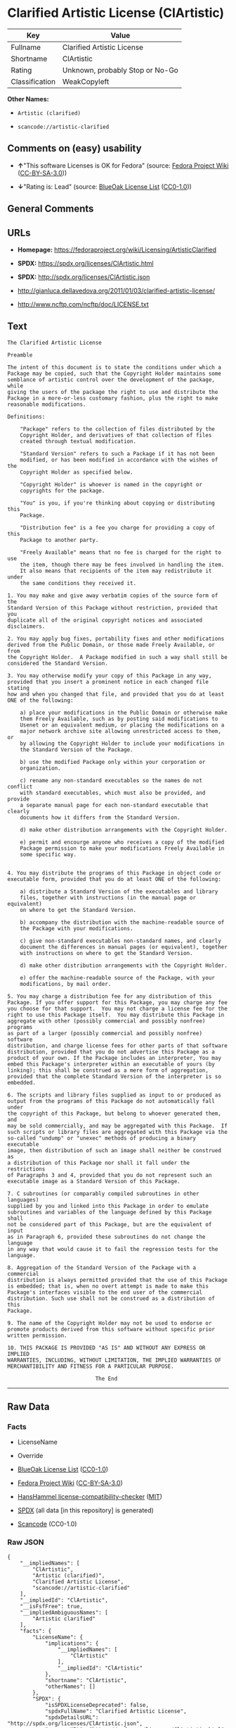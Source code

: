 * Clarified Artistic License (ClArtistic)
| Key            | Value                           |
|----------------+---------------------------------|
| Fullname       | Clarified Artistic License      |
| Shortname      | ClArtistic                      |
| Rating         | Unknown, probably Stop or No-Go |
| Classification | WeakCopyleft                    |

*Other Names:*

- =Artistic (clarified)=

- =scancode://artistic-clarified=

** Comments on (easy) usability

- *↑*"This software Licenses is OK for Fedora" (source:
  [[https://fedoraproject.org/wiki/Licensing:Main?rd=Licensing][Fedora
  Project Wiki]]
  ([[https://creativecommons.org/licenses/by-sa/3.0/legalcode][CC-BY-SA-3.0]]))

- *↓*"Rating is: Lead" (source:
  [[https://blueoakcouncil.org/list][BlueOak License List]]
  ([[https://raw.githubusercontent.com/blueoakcouncil/blue-oak-list-npm-package/master/LICENSE][CC0-1.0]]))

** General Comments

** URLs

- *Homepage:* https://fedoraproject.org/wiki/Licensing/ArtisticClarified

- *SPDX:* https://spdx.org/licenses/ClArtistic.html

- *SPDX:* http://spdx.org/licenses/ClArtistic.json

- http://gianluca.dellavedova.org/2011/01/03/clarified-artistic-license/

- http://www.ncftp.com/ncftp/doc/LICENSE.txt

** Text
#+begin_example
  The Clarified Artistic License

  Preamble

  The intent of this document is to state the conditions under which a
  Package may be copied, such that the Copyright Holder maintains some
  semblance of artistic control over the development of the package, while
  giving the users of the package the right to use and distribute the
  Package in a more-or-less customary fashion, plus the right to make
  reasonable modifications.

  Definitions:

      "Package" refers to the collection of files distributed by the
      Copyright Holder, and derivatives of that collection of files
      created through textual modification.

      "Standard Version" refers to such a Package if it has not been
      modified, or has been modified in accordance with the wishes of the
      Copyright Holder as specified below.

      "Copyright Holder" is whoever is named in the copyright or
      copyrights for the package.

      "You" is you, if you're thinking about copying or distributing this
      Package.

      "Distribution fee" is a fee you charge for providing a copy of this
      Package to another party.

      "Freely Available" means that no fee is charged for the right to use
      the item, though there may be fees involved in handling the item. 
      It also means that recipients of the item may redistribute it under
      the same conditions they received it.

  1. You may make and give away verbatim copies of the source form of the
  Standard Version of this Package without restriction, provided that you
  duplicate all of the original copyright notices and associated
  disclaimers.

  2. You may apply bug fixes, portability fixes and other modifications
  derived from the Public Domain, or those made Freely Available, or from
  the Copyright Holder.  A Package modified in such a way shall still be
  considered the Standard Version.

  3. You may otherwise modify your copy of this Package in any way,
  provided that you insert a prominent notice in each changed file stating
  how and when you changed that file, and provided that you do at least
  ONE of the following:

      a) place your modifications in the Public Domain or otherwise make
      them Freely Available, such as by posting said modifications to
      Usenet or an equivalent medium, or placing the modifications on a
      major network archive site allowing unrestricted access to them, or
      by allowing the Copyright Holder to include your modifications in
      the Standard Version of the Package.

      b) use the modified Package only within your corporation or
      organization.

      c) rename any non-standard executables so the names do not conflict
      with standard executables, which must also be provided, and provide
      a separate manual page for each non-standard executable that clearly
      documents how it differs from the Standard Version.

      d) make other distribution arrangements with the Copyright Holder.

      e) permit and encourge anyone who receives a copy of the modified
      Package permission to make your modifications Freely Available in
      some specific way.


  4. You may distribute the programs of this Package in object code or
  executable form, provided that you do at least ONE of the following:

      a) distribute a Standard Version of the executables and library
      files, together with instructions (in the manual page or equivalent)
      on where to get the Standard Version.

      b) accompany the distribution with the machine-readable source of
      the Package with your modifications.

      c) give non-standard executables non-standard names, and clearly
      document the differences in manual pages (or equivalent), together
      with instructions on where to get the Standard Version.

      d) make other distribution arrangements with the Copyright Holder.

      e) offer the machine-readable source of the Package, with your
      modifications, by mail order.

  5. You may charge a distribution fee for any distribution of this
  Package. If you offer support for this Package, you may charge any fee
  you choose for that support.  You may not charge a license fee for the
  right to use this Package itself.  You may distribute this Package in
  aggregate with other (possibly commercial and possibly nonfree) programs
  as part of a larger (possibly commercial and possibly nonfree) software
  distribution, and charge license fees for other parts of that software
  distribution, provided that you do not advertise this Package as a
  product of your own. If the Package includes an interpreter, You may
  embed this Package's interpreter within an executable of yours (by
  linking); this shall be construed as a mere form of aggregation,
  provided that the complete Standard Version of the interpreter is so
  embedded.

  6. The scripts and library files supplied as input to or produced as
  output from the programs of this Package do not automatically fall under
  the copyright of this Package, but belong to whoever generated them, and
  may be sold commercially, and may be aggregated with this Package.  If
  such scripts or library files are aggregated with this Package via the
  so-called "undump" or "unexec" methods of producing a binary executable
  image, then distribution of such an image shall neither be construed as
  a distribution of this Package nor shall it fall under the restrictions
  of Paragraphs 3 and 4, provided that you do not represent such an
  executable image as a Standard Version of this Package.

  7. C subroutines (or comparably compiled subroutines in other languages)
  supplied by you and linked into this Package in order to emulate
  subroutines and variables of the language defined by this Package shall
  not be considered part of this Package, but are the equivalent of input
  as in Paragraph 6, provided these subroutines do not change the language
  in any way that would cause it to fail the regression tests for the
  language.

  8. Aggregation of the Standard Version of the Package with a commercial
  distribution is always permitted provided that the use of this Package
  is embedded; that is, when no overt attempt is made to make this
  Package's interfaces visible to the end user of the commercial
  distribution. Such use shall not be construed as a distribution of this
  Package.

  9. The name of the Copyright Holder may not be used to endorse or
  promote products derived from this software without specific prior
  written permission.

  10. THIS PACKAGE IS PROVIDED "AS IS" AND WITHOUT ANY EXPRESS OR IMPLIED
  WARRANTIES, INCLUDING, WITHOUT LIMITATION, THE IMPLIED WARRANTIES OF
  MERCHANTIBILITY AND FITNESS FOR A PARTICULAR PURPOSE.

                              The End
#+end_example

--------------

** Raw Data
*** Facts

- LicenseName

- Override

- [[https://blueoakcouncil.org/list][BlueOak License List]]
  ([[https://raw.githubusercontent.com/blueoakcouncil/blue-oak-list-npm-package/master/LICENSE][CC0-1.0]])

- [[https://fedoraproject.org/wiki/Licensing:Main?rd=Licensing][Fedora
  Project Wiki]]
  ([[https://creativecommons.org/licenses/by-sa/3.0/legalcode][CC-BY-SA-3.0]])

- [[https://github.com/HansHammel/license-compatibility-checker/blob/master/lib/licenses.json][HansHammel
  license-compatibility-checker]]
  ([[https://github.com/HansHammel/license-compatibility-checker/blob/master/LICENSE][MIT]])

- [[https://spdx.org/licenses/ClArtistic.html][SPDX]] (all data [in this
  repository] is generated)

- [[https://github.com/nexB/scancode-toolkit/blob/develop/src/licensedcode/data/licenses/artistic-clarified.yml][Scancode]]
  (CC0-1.0)

*** Raw JSON
#+begin_example
  {
      "__impliedNames": [
          "ClArtistic",
          "Artistic (clarified)",
          "Clarified Artistic License",
          "scancode://artistic-clarified"
      ],
      "__impliedId": "ClArtistic",
      "__isFsfFree": true,
      "__impliedAmbiguousNames": [
          "Artistic clarified"
      ],
      "facts": {
          "LicenseName": {
              "implications": {
                  "__impliedNames": [
                      "ClArtistic"
                  ],
                  "__impliedId": "ClArtistic"
              },
              "shortname": "ClArtistic",
              "otherNames": []
          },
          "SPDX": {
              "isSPDXLicenseDeprecated": false,
              "spdxFullName": "Clarified Artistic License",
              "spdxDetailsURL": "http://spdx.org/licenses/ClArtistic.json",
              "_sourceURL": "https://spdx.org/licenses/ClArtistic.html",
              "spdxLicIsOSIApproved": false,
              "spdxSeeAlso": [
                  "http://gianluca.dellavedova.org/2011/01/03/clarified-artistic-license/",
                  "http://www.ncftp.com/ncftp/doc/LICENSE.txt"
              ],
              "_implications": {
                  "__impliedNames": [
                      "ClArtistic",
                      "Clarified Artistic License"
                  ],
                  "__impliedId": "ClArtistic",
                  "__isOsiApproved": false,
                  "__impliedURLs": [
                      [
                          "SPDX",
                          "http://spdx.org/licenses/ClArtistic.json"
                      ],
                      [
                          null,
                          "http://gianluca.dellavedova.org/2011/01/03/clarified-artistic-license/"
                      ],
                      [
                          null,
                          "http://www.ncftp.com/ncftp/doc/LICENSE.txt"
                      ]
                  ]
              },
              "spdxLicenseId": "ClArtistic"
          },
          "Fedora Project Wiki": {
              "GPLv2 Compat?": "Yes",
              "rating": "Good",
              "Upstream URL": "https://fedoraproject.org/wiki/Licensing/ArtisticClarified",
              "GPLv3 Compat?": "Yes",
              "Short Name": "Artistic clarified",
              "licenseType": "license",
              "_sourceURL": "https://fedoraproject.org/wiki/Licensing:Main?rd=Licensing",
              "Full Name": "Artistic (clarified)",
              "FSF Free?": "Yes",
              "_implications": {
                  "__impliedNames": [
                      "Artistic (clarified)"
                  ],
                  "__isFsfFree": true,
                  "__impliedAmbiguousNames": [
                      "Artistic clarified"
                  ],
                  "__impliedJudgement": [
                      [
                          "Fedora Project Wiki",
                          {
                              "tag": "PositiveJudgement",
                              "contents": "This software Licenses is OK for Fedora"
                          }
                      ]
                  ]
              }
          },
          "Scancode": {
              "otherUrls": [
                  "http://gianluca.dellavedova.org/2011/01/03/clarified-artistic-license/"
              ],
              "homepageUrl": "https://fedoraproject.org/wiki/Licensing/ArtisticClarified",
              "shortName": "Clarified Artistic License",
              "textUrls": null,
              "text": "The Clarified Artistic License\n\nPreamble\n\nThe intent of this document is to state the conditions under which a\nPackage may be copied, such that the Copyright Holder maintains some\nsemblance of artistic control over the development of the package, while\ngiving the users of the package the right to use and distribute the\nPackage in a more-or-less customary fashion, plus the right to make\nreasonable modifications.\n\nDefinitions:\n\n    \"Package\" refers to the collection of files distributed by the\n    Copyright Holder, and derivatives of that collection of files\n    created through textual modification.\n\n    \"Standard Version\" refers to such a Package if it has not been\n    modified, or has been modified in accordance with the wishes of the\n    Copyright Holder as specified below.\n\n    \"Copyright Holder\" is whoever is named in the copyright or\n    copyrights for the package.\n\n    \"You\" is you, if you're thinking about copying or distributing this\n    Package.\n\n    \"Distribution fee\" is a fee you charge for providing a copy of this\n    Package to another party.\n\n    \"Freely Available\" means that no fee is charged for the right to use\n    the item, though there may be fees involved in handling the item. \n    It also means that recipients of the item may redistribute it under\n    the same conditions they received it.\n\n1. You may make and give away verbatim copies of the source form of the\nStandard Version of this Package without restriction, provided that you\nduplicate all of the original copyright notices and associated\ndisclaimers.\n\n2. You may apply bug fixes, portability fixes and other modifications\nderived from the Public Domain, or those made Freely Available, or from\nthe Copyright Holder.  A Package modified in such a way shall still be\nconsidered the Standard Version.\n\n3. You may otherwise modify your copy of this Package in any way,\nprovided that you insert a prominent notice in each changed file stating\nhow and when you changed that file, and provided that you do at least\nONE of the following:\n\n    a) place your modifications in the Public Domain or otherwise make\n    them Freely Available, such as by posting said modifications to\n    Usenet or an equivalent medium, or placing the modifications on a\n    major network archive site allowing unrestricted access to them, or\n    by allowing the Copyright Holder to include your modifications in\n    the Standard Version of the Package.\n\n    b) use the modified Package only within your corporation or\n    organization.\n\n    c) rename any non-standard executables so the names do not conflict\n    with standard executables, which must also be provided, and provide\n    a separate manual page for each non-standard executable that clearly\n    documents how it differs from the Standard Version.\n\n    d) make other distribution arrangements with the Copyright Holder.\n\n    e) permit and encourge anyone who receives a copy of the modified\n    Package permission to make your modifications Freely Available in\n    some specific way.\n\n\n4. You may distribute the programs of this Package in object code or\nexecutable form, provided that you do at least ONE of the following:\n\n    a) distribute a Standard Version of the executables and library\n    files, together with instructions (in the manual page or equivalent)\n    on where to get the Standard Version.\n\n    b) accompany the distribution with the machine-readable source of\n    the Package with your modifications.\n\n    c) give non-standard executables non-standard names, and clearly\n    document the differences in manual pages (or equivalent), together\n    with instructions on where to get the Standard Version.\n\n    d) make other distribution arrangements with the Copyright Holder.\n\n    e) offer the machine-readable source of the Package, with your\n    modifications, by mail order.\n\n5. You may charge a distribution fee for any distribution of this\nPackage. If you offer support for this Package, you may charge any fee\nyou choose for that support.  You may not charge a license fee for the\nright to use this Package itself.  You may distribute this Package in\naggregate with other (possibly commercial and possibly nonfree) programs\nas part of a larger (possibly commercial and possibly nonfree) software\ndistribution, and charge license fees for other parts of that software\ndistribution, provided that you do not advertise this Package as a\nproduct of your own. If the Package includes an interpreter, You may\nembed this Package's interpreter within an executable of yours (by\nlinking); this shall be construed as a mere form of aggregation,\nprovided that the complete Standard Version of the interpreter is so\nembedded.\n\n6. The scripts and library files supplied as input to or produced as\noutput from the programs of this Package do not automatically fall under\nthe copyright of this Package, but belong to whoever generated them, and\nmay be sold commercially, and may be aggregated with this Package.  If\nsuch scripts or library files are aggregated with this Package via the\nso-called \"undump\" or \"unexec\" methods of producing a binary executable\nimage, then distribution of such an image shall neither be construed as\na distribution of this Package nor shall it fall under the restrictions\nof Paragraphs 3 and 4, provided that you do not represent such an\nexecutable image as a Standard Version of this Package.\n\n7. C subroutines (or comparably compiled subroutines in other languages)\nsupplied by you and linked into this Package in order to emulate\nsubroutines and variables of the language defined by this Package shall\nnot be considered part of this Package, but are the equivalent of input\nas in Paragraph 6, provided these subroutines do not change the language\nin any way that would cause it to fail the regression tests for the\nlanguage.\n\n8. Aggregation of the Standard Version of the Package with a commercial\ndistribution is always permitted provided that the use of this Package\nis embedded; that is, when no overt attempt is made to make this\nPackage's interfaces visible to the end user of the commercial\ndistribution. Such use shall not be construed as a distribution of this\nPackage.\n\n9. The name of the Copyright Holder may not be used to endorse or\npromote products derived from this software without specific prior\nwritten permission.\n\n10. THIS PACKAGE IS PROVIDED \"AS IS\" AND WITHOUT ANY EXPRESS OR IMPLIED\nWARRANTIES, INCLUDING, WITHOUT LIMITATION, THE IMPLIED WARRANTIES OF\nMERCHANTIBILITY AND FITNESS FOR A PARTICULAR PURPOSE.\n\n                            The End",
              "category": "Copyleft Limited",
              "osiUrl": null,
              "owner": "Fedora",
              "_sourceURL": "https://github.com/nexB/scancode-toolkit/blob/develop/src/licensedcode/data/licenses/artistic-clarified.yml",
              "key": "artistic-clarified",
              "name": "Clarified Artistic License",
              "spdxId": "ClArtistic",
              "notes": null,
              "_implications": {
                  "__impliedNames": [
                      "scancode://artistic-clarified",
                      "Clarified Artistic License",
                      "ClArtistic"
                  ],
                  "__impliedId": "ClArtistic",
                  "__impliedCopyleft": [
                      [
                          "Scancode",
                          "WeakCopyleft"
                      ]
                  ],
                  "__calculatedCopyleft": "WeakCopyleft",
                  "__impliedText": "The Clarified Artistic License\n\nPreamble\n\nThe intent of this document is to state the conditions under which a\nPackage may be copied, such that the Copyright Holder maintains some\nsemblance of artistic control over the development of the package, while\ngiving the users of the package the right to use and distribute the\nPackage in a more-or-less customary fashion, plus the right to make\nreasonable modifications.\n\nDefinitions:\n\n    \"Package\" refers to the collection of files distributed by the\n    Copyright Holder, and derivatives of that collection of files\n    created through textual modification.\n\n    \"Standard Version\" refers to such a Package if it has not been\n    modified, or has been modified in accordance with the wishes of the\n    Copyright Holder as specified below.\n\n    \"Copyright Holder\" is whoever is named in the copyright or\n    copyrights for the package.\n\n    \"You\" is you, if you're thinking about copying or distributing this\n    Package.\n\n    \"Distribution fee\" is a fee you charge for providing a copy of this\n    Package to another party.\n\n    \"Freely Available\" means that no fee is charged for the right to use\n    the item, though there may be fees involved in handling the item. \n    It also means that recipients of the item may redistribute it under\n    the same conditions they received it.\n\n1. You may make and give away verbatim copies of the source form of the\nStandard Version of this Package without restriction, provided that you\nduplicate all of the original copyright notices and associated\ndisclaimers.\n\n2. You may apply bug fixes, portability fixes and other modifications\nderived from the Public Domain, or those made Freely Available, or from\nthe Copyright Holder.  A Package modified in such a way shall still be\nconsidered the Standard Version.\n\n3. You may otherwise modify your copy of this Package in any way,\nprovided that you insert a prominent notice in each changed file stating\nhow and when you changed that file, and provided that you do at least\nONE of the following:\n\n    a) place your modifications in the Public Domain or otherwise make\n    them Freely Available, such as by posting said modifications to\n    Usenet or an equivalent medium, or placing the modifications on a\n    major network archive site allowing unrestricted access to them, or\n    by allowing the Copyright Holder to include your modifications in\n    the Standard Version of the Package.\n\n    b) use the modified Package only within your corporation or\n    organization.\n\n    c) rename any non-standard executables so the names do not conflict\n    with standard executables, which must also be provided, and provide\n    a separate manual page for each non-standard executable that clearly\n    documents how it differs from the Standard Version.\n\n    d) make other distribution arrangements with the Copyright Holder.\n\n    e) permit and encourge anyone who receives a copy of the modified\n    Package permission to make your modifications Freely Available in\n    some specific way.\n\n\n4. You may distribute the programs of this Package in object code or\nexecutable form, provided that you do at least ONE of the following:\n\n    a) distribute a Standard Version of the executables and library\n    files, together with instructions (in the manual page or equivalent)\n    on where to get the Standard Version.\n\n    b) accompany the distribution with the machine-readable source of\n    the Package with your modifications.\n\n    c) give non-standard executables non-standard names, and clearly\n    document the differences in manual pages (or equivalent), together\n    with instructions on where to get the Standard Version.\n\n    d) make other distribution arrangements with the Copyright Holder.\n\n    e) offer the machine-readable source of the Package, with your\n    modifications, by mail order.\n\n5. You may charge a distribution fee for any distribution of this\nPackage. If you offer support for this Package, you may charge any fee\nyou choose for that support.  You may not charge a license fee for the\nright to use this Package itself.  You may distribute this Package in\naggregate with other (possibly commercial and possibly nonfree) programs\nas part of a larger (possibly commercial and possibly nonfree) software\ndistribution, and charge license fees for other parts of that software\ndistribution, provided that you do not advertise this Package as a\nproduct of your own. If the Package includes an interpreter, You may\nembed this Package's interpreter within an executable of yours (by\nlinking); this shall be construed as a mere form of aggregation,\nprovided that the complete Standard Version of the interpreter is so\nembedded.\n\n6. The scripts and library files supplied as input to or produced as\noutput from the programs of this Package do not automatically fall under\nthe copyright of this Package, but belong to whoever generated them, and\nmay be sold commercially, and may be aggregated with this Package.  If\nsuch scripts or library files are aggregated with this Package via the\nso-called \"undump\" or \"unexec\" methods of producing a binary executable\nimage, then distribution of such an image shall neither be construed as\na distribution of this Package nor shall it fall under the restrictions\nof Paragraphs 3 and 4, provided that you do not represent such an\nexecutable image as a Standard Version of this Package.\n\n7. C subroutines (or comparably compiled subroutines in other languages)\nsupplied by you and linked into this Package in order to emulate\nsubroutines and variables of the language defined by this Package shall\nnot be considered part of this Package, but are the equivalent of input\nas in Paragraph 6, provided these subroutines do not change the language\nin any way that would cause it to fail the regression tests for the\nlanguage.\n\n8. Aggregation of the Standard Version of the Package with a commercial\ndistribution is always permitted provided that the use of this Package\nis embedded; that is, when no overt attempt is made to make this\nPackage's interfaces visible to the end user of the commercial\ndistribution. Such use shall not be construed as a distribution of this\nPackage.\n\n9. The name of the Copyright Holder may not be used to endorse or\npromote products derived from this software without specific prior\nwritten permission.\n\n10. THIS PACKAGE IS PROVIDED \"AS IS\" AND WITHOUT ANY EXPRESS OR IMPLIED\nWARRANTIES, INCLUDING, WITHOUT LIMITATION, THE IMPLIED WARRANTIES OF\nMERCHANTIBILITY AND FITNESS FOR A PARTICULAR PURPOSE.\n\n                            The End",
                  "__impliedURLs": [
                      [
                          "Homepage",
                          "https://fedoraproject.org/wiki/Licensing/ArtisticClarified"
                      ],
                      [
                          null,
                          "http://gianluca.dellavedova.org/2011/01/03/clarified-artistic-license/"
                      ]
                  ]
              }
          },
          "HansHammel license-compatibility-checker": {
              "implications": {
                  "__impliedNames": [
                      "ClArtistic"
                  ],
                  "__impliedCopyleft": [
                      [
                          "HansHammel license-compatibility-checker",
                          "WeakCopyleft"
                      ]
                  ],
                  "__calculatedCopyleft": "WeakCopyleft"
              },
              "licensename": "ClArtistic",
              "copyleftkind": "WeakCopyleft"
          },
          "Override": {
              "oNonCommecrial": null,
              "implications": {
                  "__impliedNames": [
                      "ClArtistic",
                      "Artistic (clarified)"
                  ],
                  "__impliedId": "ClArtistic"
              },
              "oName": "ClArtistic",
              "oOtherLicenseIds": [
                  "Artistic (clarified)"
              ],
              "oDescription": null,
              "oJudgement": null,
              "oCompatibilities": null,
              "oRatingState": null
          },
          "BlueOak License List": {
              "BlueOakRating": "Lead",
              "url": "https://spdx.org/licenses/ClArtistic.html",
              "isPermissive": true,
              "_sourceURL": "https://blueoakcouncil.org/list",
              "name": "Clarified Artistic License",
              "id": "ClArtistic",
              "_implications": {
                  "__impliedNames": [
                      "ClArtistic",
                      "Clarified Artistic License"
                  ],
                  "__impliedJudgement": [
                      [
                          "BlueOak License List",
                          {
                              "tag": "NegativeJudgement",
                              "contents": "Rating is: Lead"
                          }
                      ]
                  ],
                  "__impliedCopyleft": [
                      [
                          "BlueOak License List",
                          "NoCopyleft"
                      ]
                  ],
                  "__calculatedCopyleft": "NoCopyleft",
                  "__impliedURLs": [
                      [
                          "SPDX",
                          "https://spdx.org/licenses/ClArtistic.html"
                      ]
                  ]
              }
          }
      },
      "__impliedJudgement": [
          [
              "BlueOak License List",
              {
                  "tag": "NegativeJudgement",
                  "contents": "Rating is: Lead"
              }
          ],
          [
              "Fedora Project Wiki",
              {
                  "tag": "PositiveJudgement",
                  "contents": "This software Licenses is OK for Fedora"
              }
          ]
      ],
      "__impliedCopyleft": [
          [
              "BlueOak License List",
              "NoCopyleft"
          ],
          [
              "HansHammel license-compatibility-checker",
              "WeakCopyleft"
          ],
          [
              "Scancode",
              "WeakCopyleft"
          ]
      ],
      "__calculatedCopyleft": "WeakCopyleft",
      "__isOsiApproved": false,
      "__impliedText": "The Clarified Artistic License\n\nPreamble\n\nThe intent of this document is to state the conditions under which a\nPackage may be copied, such that the Copyright Holder maintains some\nsemblance of artistic control over the development of the package, while\ngiving the users of the package the right to use and distribute the\nPackage in a more-or-less customary fashion, plus the right to make\nreasonable modifications.\n\nDefinitions:\n\n    \"Package\" refers to the collection of files distributed by the\n    Copyright Holder, and derivatives of that collection of files\n    created through textual modification.\n\n    \"Standard Version\" refers to such a Package if it has not been\n    modified, or has been modified in accordance with the wishes of the\n    Copyright Holder as specified below.\n\n    \"Copyright Holder\" is whoever is named in the copyright or\n    copyrights for the package.\n\n    \"You\" is you, if you're thinking about copying or distributing this\n    Package.\n\n    \"Distribution fee\" is a fee you charge for providing a copy of this\n    Package to another party.\n\n    \"Freely Available\" means that no fee is charged for the right to use\n    the item, though there may be fees involved in handling the item. \n    It also means that recipients of the item may redistribute it under\n    the same conditions they received it.\n\n1. You may make and give away verbatim copies of the source form of the\nStandard Version of this Package without restriction, provided that you\nduplicate all of the original copyright notices and associated\ndisclaimers.\n\n2. You may apply bug fixes, portability fixes and other modifications\nderived from the Public Domain, or those made Freely Available, or from\nthe Copyright Holder.  A Package modified in such a way shall still be\nconsidered the Standard Version.\n\n3. You may otherwise modify your copy of this Package in any way,\nprovided that you insert a prominent notice in each changed file stating\nhow and when you changed that file, and provided that you do at least\nONE of the following:\n\n    a) place your modifications in the Public Domain or otherwise make\n    them Freely Available, such as by posting said modifications to\n    Usenet or an equivalent medium, or placing the modifications on a\n    major network archive site allowing unrestricted access to them, or\n    by allowing the Copyright Holder to include your modifications in\n    the Standard Version of the Package.\n\n    b) use the modified Package only within your corporation or\n    organization.\n\n    c) rename any non-standard executables so the names do not conflict\n    with standard executables, which must also be provided, and provide\n    a separate manual page for each non-standard executable that clearly\n    documents how it differs from the Standard Version.\n\n    d) make other distribution arrangements with the Copyright Holder.\n\n    e) permit and encourge anyone who receives a copy of the modified\n    Package permission to make your modifications Freely Available in\n    some specific way.\n\n\n4. You may distribute the programs of this Package in object code or\nexecutable form, provided that you do at least ONE of the following:\n\n    a) distribute a Standard Version of the executables and library\n    files, together with instructions (in the manual page or equivalent)\n    on where to get the Standard Version.\n\n    b) accompany the distribution with the machine-readable source of\n    the Package with your modifications.\n\n    c) give non-standard executables non-standard names, and clearly\n    document the differences in manual pages (or equivalent), together\n    with instructions on where to get the Standard Version.\n\n    d) make other distribution arrangements with the Copyright Holder.\n\n    e) offer the machine-readable source of the Package, with your\n    modifications, by mail order.\n\n5. You may charge a distribution fee for any distribution of this\nPackage. If you offer support for this Package, you may charge any fee\nyou choose for that support.  You may not charge a license fee for the\nright to use this Package itself.  You may distribute this Package in\naggregate with other (possibly commercial and possibly nonfree) programs\nas part of a larger (possibly commercial and possibly nonfree) software\ndistribution, and charge license fees for other parts of that software\ndistribution, provided that you do not advertise this Package as a\nproduct of your own. If the Package includes an interpreter, You may\nembed this Package's interpreter within an executable of yours (by\nlinking); this shall be construed as a mere form of aggregation,\nprovided that the complete Standard Version of the interpreter is so\nembedded.\n\n6. The scripts and library files supplied as input to or produced as\noutput from the programs of this Package do not automatically fall under\nthe copyright of this Package, but belong to whoever generated them, and\nmay be sold commercially, and may be aggregated with this Package.  If\nsuch scripts or library files are aggregated with this Package via the\nso-called \"undump\" or \"unexec\" methods of producing a binary executable\nimage, then distribution of such an image shall neither be construed as\na distribution of this Package nor shall it fall under the restrictions\nof Paragraphs 3 and 4, provided that you do not represent such an\nexecutable image as a Standard Version of this Package.\n\n7. C subroutines (or comparably compiled subroutines in other languages)\nsupplied by you and linked into this Package in order to emulate\nsubroutines and variables of the language defined by this Package shall\nnot be considered part of this Package, but are the equivalent of input\nas in Paragraph 6, provided these subroutines do not change the language\nin any way that would cause it to fail the regression tests for the\nlanguage.\n\n8. Aggregation of the Standard Version of the Package with a commercial\ndistribution is always permitted provided that the use of this Package\nis embedded; that is, when no overt attempt is made to make this\nPackage's interfaces visible to the end user of the commercial\ndistribution. Such use shall not be construed as a distribution of this\nPackage.\n\n9. The name of the Copyright Holder may not be used to endorse or\npromote products derived from this software without specific prior\nwritten permission.\n\n10. THIS PACKAGE IS PROVIDED \"AS IS\" AND WITHOUT ANY EXPRESS OR IMPLIED\nWARRANTIES, INCLUDING, WITHOUT LIMITATION, THE IMPLIED WARRANTIES OF\nMERCHANTIBILITY AND FITNESS FOR A PARTICULAR PURPOSE.\n\n                            The End",
      "__impliedURLs": [
          [
              "SPDX",
              "https://spdx.org/licenses/ClArtistic.html"
          ],
          [
              "SPDX",
              "http://spdx.org/licenses/ClArtistic.json"
          ],
          [
              null,
              "http://gianluca.dellavedova.org/2011/01/03/clarified-artistic-license/"
          ],
          [
              null,
              "http://www.ncftp.com/ncftp/doc/LICENSE.txt"
          ],
          [
              "Homepage",
              "https://fedoraproject.org/wiki/Licensing/ArtisticClarified"
          ]
      ]
  }
#+end_example

*** Dot Cluster Graph
[[../dot/ClArtistic.svg]]

